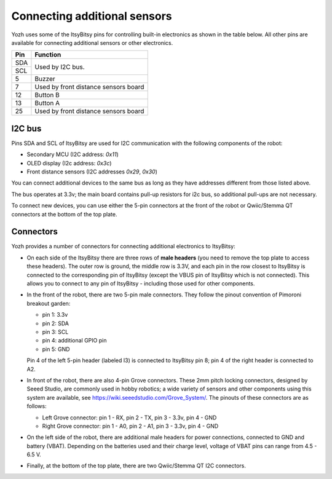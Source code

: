 Connecting additional sensors
=============================
Yozh uses some of the ItsyBitsy pins for controlling built-in electronics as
shown in the table below. All other pins are available for connecting additional
sensors or other electronics.

+--------------+--------------------------------------+
| Pin          | Function                             |
+==============+======================================+
| SDA          | Used by I2C bus.                     |
+--------------+                                      |
| SCL          |                                      |
+--------------+--------------------------------------+
| 5            |         Buzzer                       |
+--------------+--------------------------------------+
| 7            | Used by front distance sensors board |
+--------------+--------------------------------------+
| 12           | Button B                             |
+--------------+--------------------------------------+
| 13           | Button A                             |
+--------------+--------------------------------------+
| 25           | Used by front distance sensors board |
+--------------+--------------------------------------+

I2C bus
-------
Pins SDA and SCL of ItsyBitsy are used for I2C communication with the following
components of the robot:

* Secondary MCU (I2C address: `0x11`)

* OLED display (I2c address: `0x3c`)

* Front distance sensors (I2C addresses `0x29`, `0x30`)

You can connect additional devices to the same bus as long as they have addresses
different from those listed above.

The bus operates at 3.3v; the main board contains pull-up resistors for i2c bus,
so additional pull-ups are not necessary.

To connect new devices, you can use either the 5-pin connectors at the front
of the robot or Qwiic/Stemma QT connectors at the bottom of the top plate.


Connectors
----------


Yozh provides a number of connectors for connecting additional electronics to ItsyBitsy:

* On each side of the ItsyBitsy there are three rows of **male headers** (you need
  to remove the top plate to access these headers). The outer row is ground,
  the middle row is 3.3V, and each pin in the row closest to ItsyBitsy is
  connected to the corresponding pin of ItsyBitsy (except the VBUS pin of
  ItsyBitsy which is not connected). This allows you to connect to any pin of
  ItsyBitsy - including those used for other components.

* In the front of the robot, there are two 5-pin male connectors. They follow
  the pinout convention of Pimoroni breakout garden:

  - pin 1: 3.3v

  - pin 2: SDA

  - pin 3: SCL

  - pin 4: additional GPIO pin

  - pin 5: GND

  Pin 4 of the left 5-pin header (labeled I3) is connected to ItsyBitsy pin 8;
  pin 4 of  the right header is connected to A2.


* In front of the robot, there are also 4-pin Grove connectors. These 2mm pitch locking
  connectors, designed by Seeed Studio, are commonly used in hobby robotics;
  a wide variety of sensors and other components using this system are available, see
  https://wiki.seeedstudio.com/Grove_System/. The pinouts of these connectors are as follows:

  - Left Grove connector: pin 1 - RX, pin 2 - TX, pin 3 - 3.3v, pin 4 - GND

  - Right Grove connector: pin 1 - A0, pin 2 - A1, pin 3 - 3.3v, pin 4 - GND

* On the left side of the robot, there are additional male headers for power
  connections, connected to GND and battery (VBAT). Depending on the batteries
  used and their charge level, voltage of VBAT pins can range from 4.5 - 6.5 V.

* Finally, at the bottom of the top plate, there are two Qwiic/Stemma QT I2C
  connectors.   
